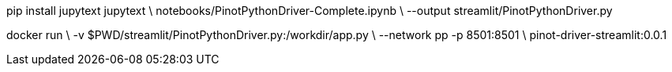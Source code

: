pip install jupytext
jupytext \
  notebooks/PinotPythonDriver-Complete.ipynb \
  --output streamlit/PinotPythonDriver.py

docker run \
  -v $PWD/streamlit/PinotPythonDriver.py:/workdir/app.py \
  --network pp -p 8501:8501 \
  pinot-driver-streamlit:0.0.1